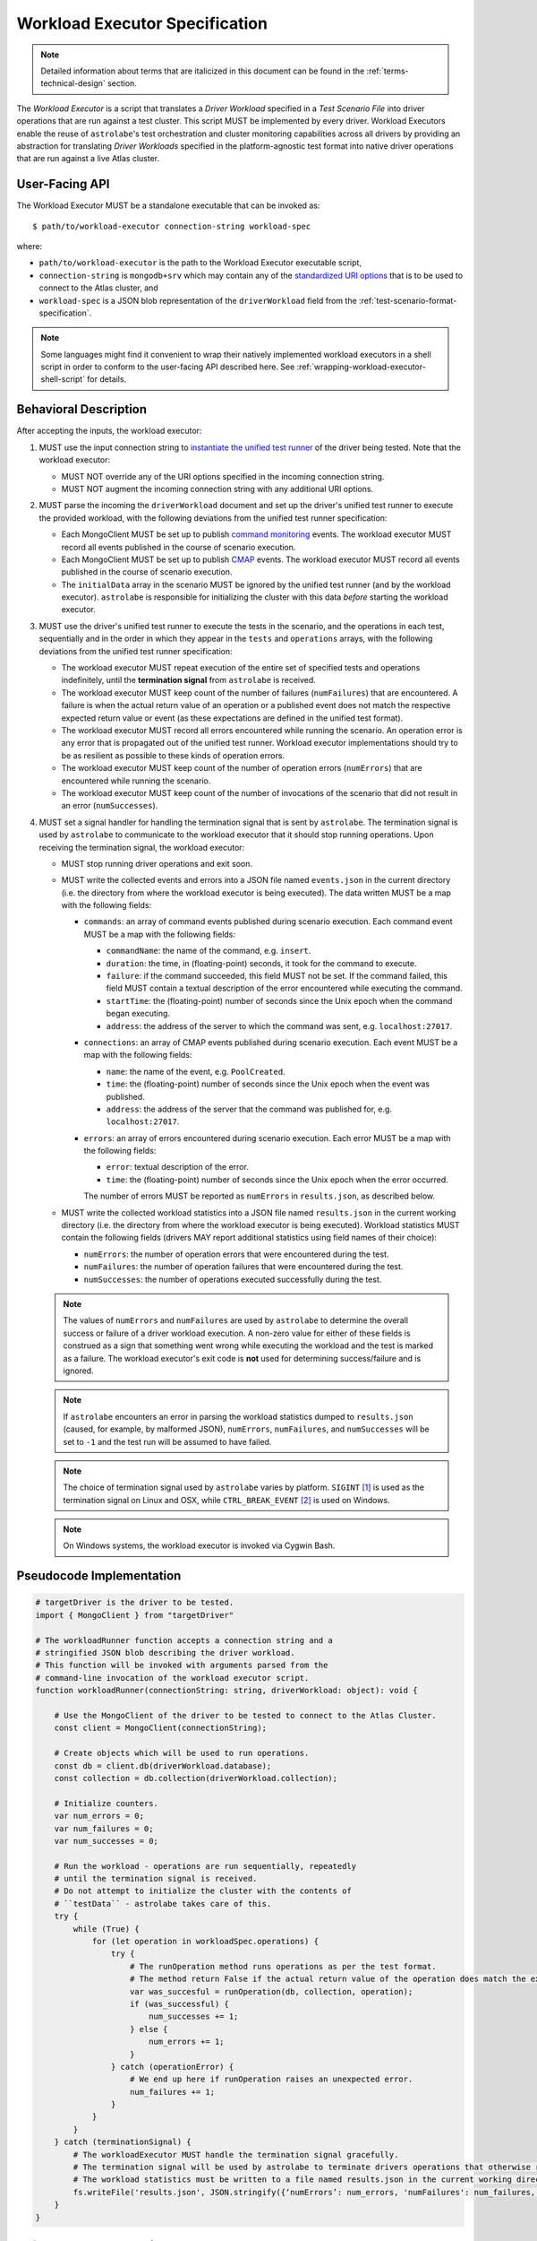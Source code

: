 .. _workload-executor-specification:

Workload Executor Specification
===============================

.. note:: Detailed information about terms that are italicized in this document can be found in the
   :ref:`terms-technical-design` section.

The *Workload Executor* is a script that translates a *Driver Workload* specified in a *Test Scenario File* into
driver operations that are run against a test cluster. This script MUST be implemented by every driver.
Workload Executors enable the reuse of ``astrolabe``'s test orchestration and cluster monitoring capabilities across
all drivers by providing an abstraction for translating *Driver Workloads* specified in the platform-agnostic
test format into native driver operations that are run against a live Atlas cluster.

User-Facing API
---------------

The Workload Executor MUST be a standalone executable that can be invoked as::

  $ path/to/workload-executor connection-string workload-spec

where:

* ``path/to/workload-executor`` is the path to the Workload Executor executable script,
* ``connection-string`` is ``mongodb+srv`` which may contain any of the
  `standardized URI options <https://github.com/mongodb/specifications/blob/master/source/uri-options/uri-options.rst>`_
  that is to be used to connect to the Atlas cluster, and
* ``workload-spec`` is a JSON blob representation of the ``driverWorkload`` field from the
  :ref:`test-scenario-format-specification`.

.. note:: Some languages might find it convenient to wrap their natively implemented workload executors in a shell
   script in order to conform to the user-facing API described here. See :ref:`wrapping-workload-executor-shell-script`
   for details.

Behavioral Description
----------------------

After accepting the inputs, the workload executor:

#. MUST use the input connection string to `instantiate the
   unified test runner <https://github.com/mongodb/specifications/blob/master/source/unified-test-format/unified-test-format.rst#id92>`_
   of the driver being tested. Note that the workload executor:

   * MUST NOT override any of the URI options specified in the incoming connection string.
   * MUST NOT augment the incoming connection string with any additional URI options.

#. MUST parse the incoming the ``driverWorkload`` document and set up
   the driver's unified test runner to execute the provided workload, with
   the following deviations from the unified test runner specification:
   
   - Each MongoClient MUST be set up to publish `command monitoring
     <https://github.com/mongodb/specifications/blob/master/source/command-monitoring/command-monitoring.rst>`_
     events. The workload executor MUST record all events published
     in the course of scenario execution.
   
   - Each MongoClient MUST be set up to publish `CMAP
     <https://github.com/mongodb/specifications/blob/master/source/connection-monitoring-and-pooling/connection-monitoring-and-pooling.rst#id61>`_
     events. The workload executor MUST record all events published
     in the course of scenario execution.
   
   - The ``initialData`` array in the scenario MUST be ignored by the
     unified test runner (and by the workload executor).
     ``astrolabe`` is responsible for initializing the cluster with
     this data *before* starting the workload executor.
     
#. MUST use the driver's unified test runner to execute the tests in the
   scenario, and the operations in each test, sequentially and in the order
   in which they appear in the ``tests`` and ``operations`` arrays,
   with the following deviations from the unified test runner specification:
   
   * The workload executor MUST repeat execution of the entire set of
     specified tests and operations indefinitely, until the
     **termination signal** from ``astrolabe`` is received.
   
   * The workload executor MUST keep count of the number of failures
     (``numFailures``) that are encountered. A failure is when
     the actual return value of an operation or a published event does not match
     the respective expected return value or event (as these expectations
     are defined in the unified test format).
   
   * The workload executor MUST record all errors encountered while running the scenario.
     An operation error is any error that is propagated out of the unified test runner.
     Workload executor implementations should try to be as resilient
     as possible to these kinds of operation errors.
   
   * The workload executor MUST keep count of the number of operation errors (``numErrors``) that
     are encountered while running the scenario.
   
   * The workload executor MUST keep count of the number of invocations of the scenario that
     did not result in an error (``numSuccesses``).

#. MUST set a signal handler for handling the termination signal that is sent by ``astrolabe``. The termination signal
   is used by ``astrolabe`` to communicate to the workload executor that it should stop running operations. Upon
   receiving the termination signal, the workload executor:

   * MUST stop running driver operations and exit soon.
   * MUST write the collected events and errors into a JSON file named
     ``events.json`` in the current directory
     (i.e. the directory from where the workload executor is being executed). 
     The data written MUST be a map with the following fields:
     
     * ``commands``: an array of command events published during scenario
       execution. Each command event MUST be a map with the following fields:
       
       * ``commandName``: the name of the command, e.g. ``insert``.
       * ``duration``: the time, in (floating-point) seconds, it took for the command to execute.
       * ``failure``: if the command succeeded, this field MUST not be set.
         If the command failed, this field MUST contain a textual description
         of the error encountered while executing the command.
       * ``startTime``: the (floating-point) number of seconds since the Unix epoch when the
         command began executing.
       * ``address``: the address of the server to which the command
         was sent, e.g. ``localhost:27017``.
     * ``connections``: an array of CMAP events published during scenario
       execution. Each event MUST be a map with the following fields:
       
       * ``name``: the name of the event, e.g. ``PoolCreated``.
       * ``time``: the (floating-point) number of seconds since the Unix epoch
         when the event was published.
       * ``address``: the address of the server that the command was
         published for, e.g. ``localhost:27017``.
     * ``errors``: an array of errors encountered during scenario execution.
       Each error MUST be a map with the following fields:
       
       * ``error``: textual description of the error.
       * ``time``: the (floating-point) number of seconds since the Unix epoch
         when the error occurred.
         
       The number of errors MUST be reported as ``numErrors`` in ``results.json``,
       as described below.
         
   * MUST write the collected workload statistics into a JSON file named ``results.json`` in the current working directory
     (i.e. the directory from where the workload executor is being executed). Workload statistics MUST contain the
     following fields (drivers MAY report additional statistics using field names of their choice):

     * ``numErrors``: the number of operation errors that were encountered during the test.
     * ``numFailures``: the number of operation failures that were encountered during the test.
     * ``numSuccesses``: the number of operations executed successfully during the test.

   .. note:: The values of ``numErrors`` and ``numFailures`` are used by ``astrolabe`` to determine the overall
      success or failure of a driver workload execution. A non-zero value for either of these fields is construed
      as a sign that something went wrong while executing the workload and the test is marked as a failure.
      The workload executor's exit code is **not** used for determining success/failure and is ignored.

   .. note:: If ``astrolabe`` encounters an error in parsing the workload statistics dumped to ``results.json``
      (caused, for example, by malformed JSON), ``numErrors``, ``numFailures``, and ``numSuccesses``
      will be set to ``-1`` and the test run will be assumed to have failed.

   .. note:: The choice of termination signal used by ``astrolabe`` varies by platform. ``SIGINT`` [#f1]_ is used as
      the termination signal on Linux and OSX, while ``CTRL_BREAK_EVENT`` [#f2]_ is used on Windows.

   .. note:: On Windows systems, the workload executor is invoked via Cygwin Bash.


Pseudocode Implementation
-------------------------

.. code::

    # targetDriver is the driver to be tested.
    import { MongoClient } from "targetDriver"

    # The workloadRunner function accepts a connection string and a
    # stringified JSON blob describing the driver workload.
    # This function will be invoked with arguments parsed from the
    # command-line invocation of the workload executor script.
    function workloadRunner(connectionString: string, driverWorkload: object): void {

        # Use the MongoClient of the driver to be tested to connect to the Atlas Cluster.
        const client = MongoClient(connectionString);

        # Create objects which will be used to run operations.
        const db = client.db(driverWorkload.database);
        const collection = db.collection(driverWorkload.collection);

        # Initialize counters.
        var num_errors = 0;
        var num_failures = 0;
        var num_successes = 0;

        # Run the workload - operations are run sequentially, repeatedly
        # until the termination signal is received.
        # Do not attempt to initialize the cluster with the contents of
        # ``testData`` - astrolabe takes care of this.
        try {
            while (True) {
                for (let operation in workloadSpec.operations) {
                    try {
                        # The runOperation method runs operations as per the test format.
                        # The method return False if the actual return value of the operation does match the expected.
                        var was_succesful = runOperation(db, collection, operation);
                        if (was_successful) {
                            num_successes += 1;
                        } else {
                            num_errors += 1;
                        }
                    } catch (operationError) {
                        # We end up here if runOperation raises an unexpected error.
                        num_failures += 1;
                    }
                }
            }
        } catch (terminationSignal) {
            # The workloadExecutor MUST handle the termination signal gracefully.
            # The termination signal will be used by astrolabe to terminate drivers operations that otherwise run ad infinitum.
            # The workload statistics must be written to a file named results.json in the current working directory.
            fs.writeFile('results.json', JSON.stringify({‘numErrors’: num_errors, 'numFailures': num_failures, 'numSuccesses': num_successes}));
        }
    }

Reference Implementation
------------------------

`PyMongo's workload executor <https://github.com/mongodb-labs/drivers-atlas-testing/blob/master/integrations/python/pymongo/workload-executor>`_
serves as the reference implementation of the script described by this specification.


.. rubric:: Footnotes

.. [#f1] See http://man7.org/linux/man-pages/man7/signal.7.html for details about Linux signals
.. [#f2] See https://docs.microsoft.com/en-us/windows/console/ctrl-c-and-ctrl-break-signals for details about Windows
         console events
